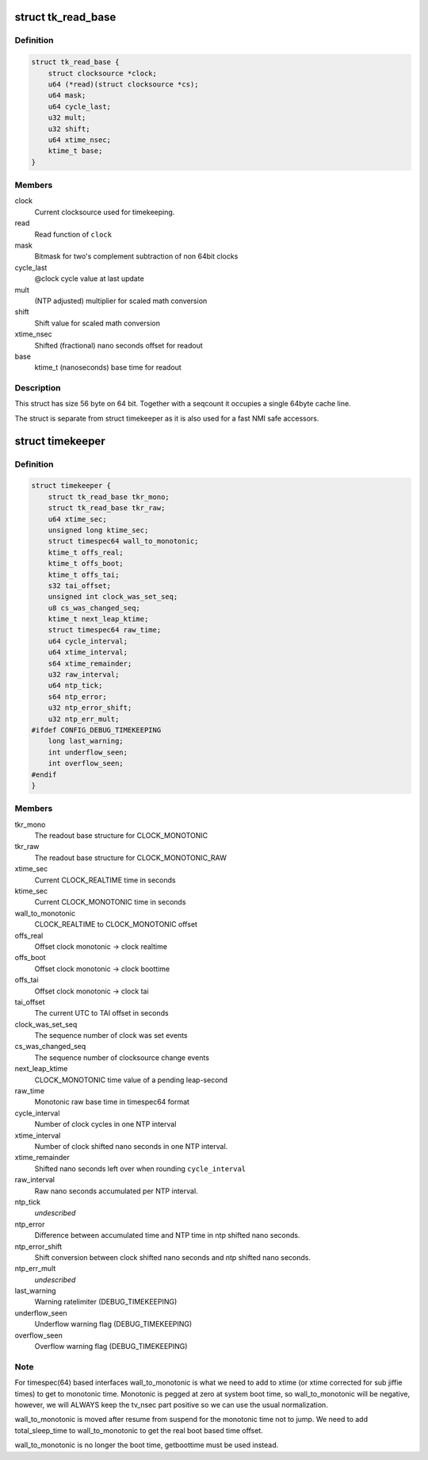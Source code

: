 .. -*- coding: utf-8; mode: rst -*-
.. src-file: include/linux/timekeeper_internal.h

.. _`tk_read_base`:

struct tk_read_base
===================

.. c:type:: struct tk_read_base

    base structure for timekeeping readout

.. _`tk_read_base.definition`:

Definition
----------

.. code-block:: c

    struct tk_read_base {
        struct clocksource *clock;
        u64 (*read)(struct clocksource *cs);
        u64 mask;
        u64 cycle_last;
        u32 mult;
        u32 shift;
        u64 xtime_nsec;
        ktime_t base;
    }

.. _`tk_read_base.members`:

Members
-------

clock
    Current clocksource used for timekeeping.

read
    Read function of \ ``clock``\ 

mask
    Bitmask for two's complement subtraction of non 64bit clocks

cycle_last
    @clock cycle value at last update

mult
    (NTP adjusted) multiplier for scaled math conversion

shift
    Shift value for scaled math conversion

xtime_nsec
    Shifted (fractional) nano seconds offset for readout

base
    ktime_t (nanoseconds) base time for readout

.. _`tk_read_base.description`:

Description
-----------

This struct has size 56 byte on 64 bit. Together with a seqcount it
occupies a single 64byte cache line.

The struct is separate from struct timekeeper as it is also used
for a fast NMI safe accessors.

.. _`timekeeper`:

struct timekeeper
=================

.. c:type:: struct timekeeper

    Structure holding internal timekeeping values.

.. _`timekeeper.definition`:

Definition
----------

.. code-block:: c

    struct timekeeper {
        struct tk_read_base tkr_mono;
        struct tk_read_base tkr_raw;
        u64 xtime_sec;
        unsigned long ktime_sec;
        struct timespec64 wall_to_monotonic;
        ktime_t offs_real;
        ktime_t offs_boot;
        ktime_t offs_tai;
        s32 tai_offset;
        unsigned int clock_was_set_seq;
        u8 cs_was_changed_seq;
        ktime_t next_leap_ktime;
        struct timespec64 raw_time;
        u64 cycle_interval;
        u64 xtime_interval;
        s64 xtime_remainder;
        u32 raw_interval;
        u64 ntp_tick;
        s64 ntp_error;
        u32 ntp_error_shift;
        u32 ntp_err_mult;
    #ifdef CONFIG_DEBUG_TIMEKEEPING
        long last_warning;
        int underflow_seen;
        int overflow_seen;
    #endif
    }

.. _`timekeeper.members`:

Members
-------

tkr_mono
    The readout base structure for CLOCK_MONOTONIC

tkr_raw
    The readout base structure for CLOCK_MONOTONIC_RAW

xtime_sec
    Current CLOCK_REALTIME time in seconds

ktime_sec
    Current CLOCK_MONOTONIC time in seconds

wall_to_monotonic
    CLOCK_REALTIME to CLOCK_MONOTONIC offset

offs_real
    Offset clock monotonic -> clock realtime

offs_boot
    Offset clock monotonic -> clock boottime

offs_tai
    Offset clock monotonic -> clock tai

tai_offset
    The current UTC to TAI offset in seconds

clock_was_set_seq
    The sequence number of clock was set events

cs_was_changed_seq
    The sequence number of clocksource change events

next_leap_ktime
    CLOCK_MONOTONIC time value of a pending leap-second

raw_time
    Monotonic raw base time in timespec64 format

cycle_interval
    Number of clock cycles in one NTP interval

xtime_interval
    Number of clock shifted nano seconds in one NTP
    interval.

xtime_remainder
    Shifted nano seconds left over when rounding
    \ ``cycle_interval``\ 

raw_interval
    Raw nano seconds accumulated per NTP interval.

ntp_tick
    *undescribed*

ntp_error
    Difference between accumulated time and NTP time in ntp
    shifted nano seconds.

ntp_error_shift
    Shift conversion between clock shifted nano seconds and
    ntp shifted nano seconds.

ntp_err_mult
    *undescribed*

last_warning
    Warning ratelimiter (DEBUG_TIMEKEEPING)

underflow_seen
    Underflow warning flag (DEBUG_TIMEKEEPING)

overflow_seen
    Overflow warning flag (DEBUG_TIMEKEEPING)

.. _`timekeeper.note`:

Note
----

For timespec(64) based interfaces wall_to_monotonic is what
we need to add to xtime (or xtime corrected for sub jiffie times)
to get to monotonic time.  Monotonic is pegged at zero at system
boot time, so wall_to_monotonic will be negative, however, we will
ALWAYS keep the tv_nsec part positive so we can use the usual
normalization.

wall_to_monotonic is moved after resume from suspend for the
monotonic time not to jump. We need to add total_sleep_time to
wall_to_monotonic to get the real boot based time offset.

wall_to_monotonic is no longer the boot time, getboottime must be
used instead.

.. This file was automatic generated / don't edit.

